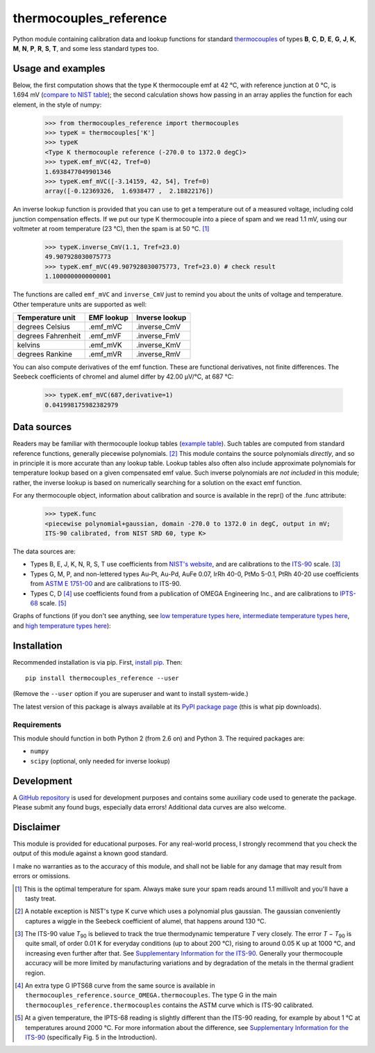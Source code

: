 =======================
thermocouples_reference
=======================

Python module containing calibration data and lookup functions for standard
`thermocouples`_ of types **B**, **C**, **D**, **E**, **G**, **J**, **K**,
**M**, **N**, **P**, **R**, **S**, **T**, and some less standard types too.

.. _thermocouples: https://en.wikipedia.org/wiki/Thermocouple

Usage and examples
------------------

Below, the first computation shows that the type K thermocouple
emf at 42 °C, with reference junction at 0 °C, is 1.694 mV
(`compare to NIST table`_); the second calculation shows how passing
in an array applies the function for each element, in the style of numpy:

  >>> from thermocouples_reference import thermocouples
  >>> typeK = thermocouples['K']
  >>> typeK
  <Type K thermocouple reference (-270.0 to 1372.0 degC)>
  >>> typeK.emf_mVC(42, Tref=0)
  1.6938477049901346
  >>> typeK.emf_mVC([-3.14159, 42, 54], Tref=0)
  array([-0.12369326,  1.6938477 ,  2.18822176])

.. _compare to NIST table: http://srdata.nist.gov/its90/download/type_k.tab

An inverse lookup function is provided that you can use to get a temperature
out of a measured voltage, including cold junction compensation effects.
If we put our type K thermocouple into a piece of spam and we read 1.1 mV,
using our voltmeter at room temperature (23 °C), then the spam is at
50 °C. [1]_

  >>> typeK.inverse_CmV(1.1, Tref=23.0)
  49.907928030075773
  >>> typeK.emf_mVC(49.907928030075773, Tref=23.0) # check result
  1.1000000000000001

The functions are called ``emf_mVC`` and ``inverse_CmV`` just to remind you
about the units of voltage and temperature. Other temperature units are
supported as well:

==================   ==========   ==============
 Temperature unit    EMF lookup   Inverse lookup
==================   ==========   ==============
degrees Celsius      .emf_mVC     .inverse_CmV
degrees Fahrenheit   .emf_mVF     .inverse_FmV
kelvins              .emf_mVK     .inverse_KmV
degrees Rankine      .emf_mVR     .inverse_RmV
==================   ==========   ==============

You can also compute derivatives of the emf function. These are functional
derivatives, not finite differences. The Seebeck coefficients of chromel
and alumel differ by 42.00 μV/°C, at 687 °C:

  >>> typeK.emf_mVC(687,derivative=1)
  0.041998175982382979


Data sources
------------

Readers may be familiar with thermocouple lookup tables (`example table`_).
Such tables are computed from standard reference functions, generally
piecewise polynomials. [2]_ This module contains the source polynomials
*directly*, and so in principle it is more accurate than any lookup table.
Lookup tables also often also include approximate polynomials for temperature
lookup based on a given compensated emf value. Such inverse polynomials are
*not included* in this module; rather, the inverse lookup is based on
numerically searching for a solution on the exact emf function.

For any thermocouple object, information about calibration and source is
available in the repr() of the .func attribute:

    >>> typeK.func
    <piecewise polynomial+gaussian, domain -270.0 to 1372.0 in degC, output in mV; 
    ITS-90 calibrated, from NIST SRD 60, type K>

The data sources are:

- Types B, E, J, K, N, R, S, T
  use coefficients from `NIST's website`_, and are calibrations
  to the `ITS-90`_ scale. [3]_
- Types G, M, P, and non-lettered types Au-Pt, Au-Pd, AuFe 0.07,
  IrRh 40-0, PtMo 5-0.1, PtRh 40-20
  use coefficients from `ASTM E 1751-00`_ and are calibrations to ITS-90.
- Types C, D [4]_
  use coefficients found from a publication of OMEGA Engineering
  Inc., and are calibrations to `IPTS-68`_ scale. [5]_

.. _example table: http://srdata.nist.gov/its90/download/type_k.tab
.. _NIST's website: http://srdata.nist.gov/its90/main/
.. _ITS-90: https://en.wikipedia.org/wiki/International_Temperature_Scale_of_1990
.. _ASTM E 1751-00: http://www.google.com/search?q=ASTM+E1751
.. _IPTS-68: http://www.bipm.org/en/si/history-si/temp_scales/ipts-68.html

Graphs of functions (if you don't see anything, see
`low temperature types here`_, `intermediate temperature types here`_, and
`high temperature types here`_):

.. image:: https://upload.wikimedia.org/wikipedia/commons/f/f8/Low_temperature_thermocouples_reference_functions.svg
.. image:: https://upload.wikimedia.org/wikipedia/commons/9/95/Intermediate_temperature_thermocouples_reference_functions.svg
.. image:: https://upload.wikimedia.org/wikipedia/commons/c/c3/High_temperature_thermocouples_reference_functions.svg
.. _low temperature types here: http://commons.wikimedia.org/wiki/File:Low_temperature_thermocouples_reference_functions.svg
.. _intermediate temperature types here: http://commons.wikimedia.org/wiki/File:Intermediate_temperature_thermocouples_reference_functions.svg
.. _high temperature types here: http://commons.wikimedia.org/wiki/File:High_temperature_thermocouples_reference_functions.svg


Installation
------------

Recommended installation is via pip. First, `install pip`_. Then::

    pip install thermocouples_reference --user

(Remove the ``--user`` option if you are superuser and want to install
system-wide.)

.. _install pip: http://www.pip-installer.org/en/latest/installing.html

The latest version of this package is always available at its
`PyPI package page <https://pypi.python.org/pypi/thermocouples_reference>`_
(this is what pip downloads).

Requirements
============

This module should function in both Python 2 (from 2.6 on) and Python 3. The required packages are:

- ``numpy``
- ``scipy`` (optional, only needed for inverse lookup)


Development
-----------

A `GitHub repository`_ is used for development purposes and contains some
auxiliary code used to generate the package. Please submit any found
bugs, especially data errors! Additional data curves are also welcome.

.. _GitHub repository: https://github.com/NaniteWikipedia/thermocouples_reference_devel


Disclaimer
----------
This module is provided for educational purposes. For any real-world
process, I strongly recommend that you check the output of this module
against a known good standard.

I make no warranties as to the accuracy of this module, and shall
not be liable for any damage that may result from errors or omissions.


.. [1] This is the optimal temperature for spam. Always make sure your
       spam reads around 1.1 millivolt and you'll have a tasty treat.
.. [2] A notable exception is NIST's type K curve which uses a polynomial plus
       gaussian. The gaussian conveniently captures a wiggle in the Seebeck
       coefficient of alumel, that happens around 130 °C.
.. [3] The ITS-90 value *T*\ :sub:`90` is believed to track the true
       thermodynamic temperature *T* very closely. 
       The error *T* − *T*\ :sub:`90` is quite small, of order 0.01 K for
       everyday conditions (up to about 200 °C), rising to around 0.05 K up
       at 1000 °C, and increasing even further after that. See
       `Supplementary Information for the ITS-90 <http://www.bipm.org/en/publications/mep_kelvin/its-90_supplementary.html>`_. Generally your
       thermocouple accuracy will be more limited by manufacturing variations
       and by degradation of the metals in the thermal gradient region.
.. [4] An extra type G IPTS68 curve from the same source is available in
       ``thermocouples_reference.source_OMEGA.thermocouples``. The type G in
       the main ``thermocouples_reference.thermocouples`` contains the ASTM
       curve which is ITS-90 calibrated.
.. [5] At a given temperature, the IPTS-68 reading is slightly different than
       the ITS-90 reading, for example by about 1 °C at temperatures around
       2000 °C. For more information about the difference, see
       `Supplementary Information for the ITS-90 <http://www.bipm.org/en/publications/mep_kelvin/its-90_supplementary.html>`_
       (specifically Fig. 5 in the Introduction).
